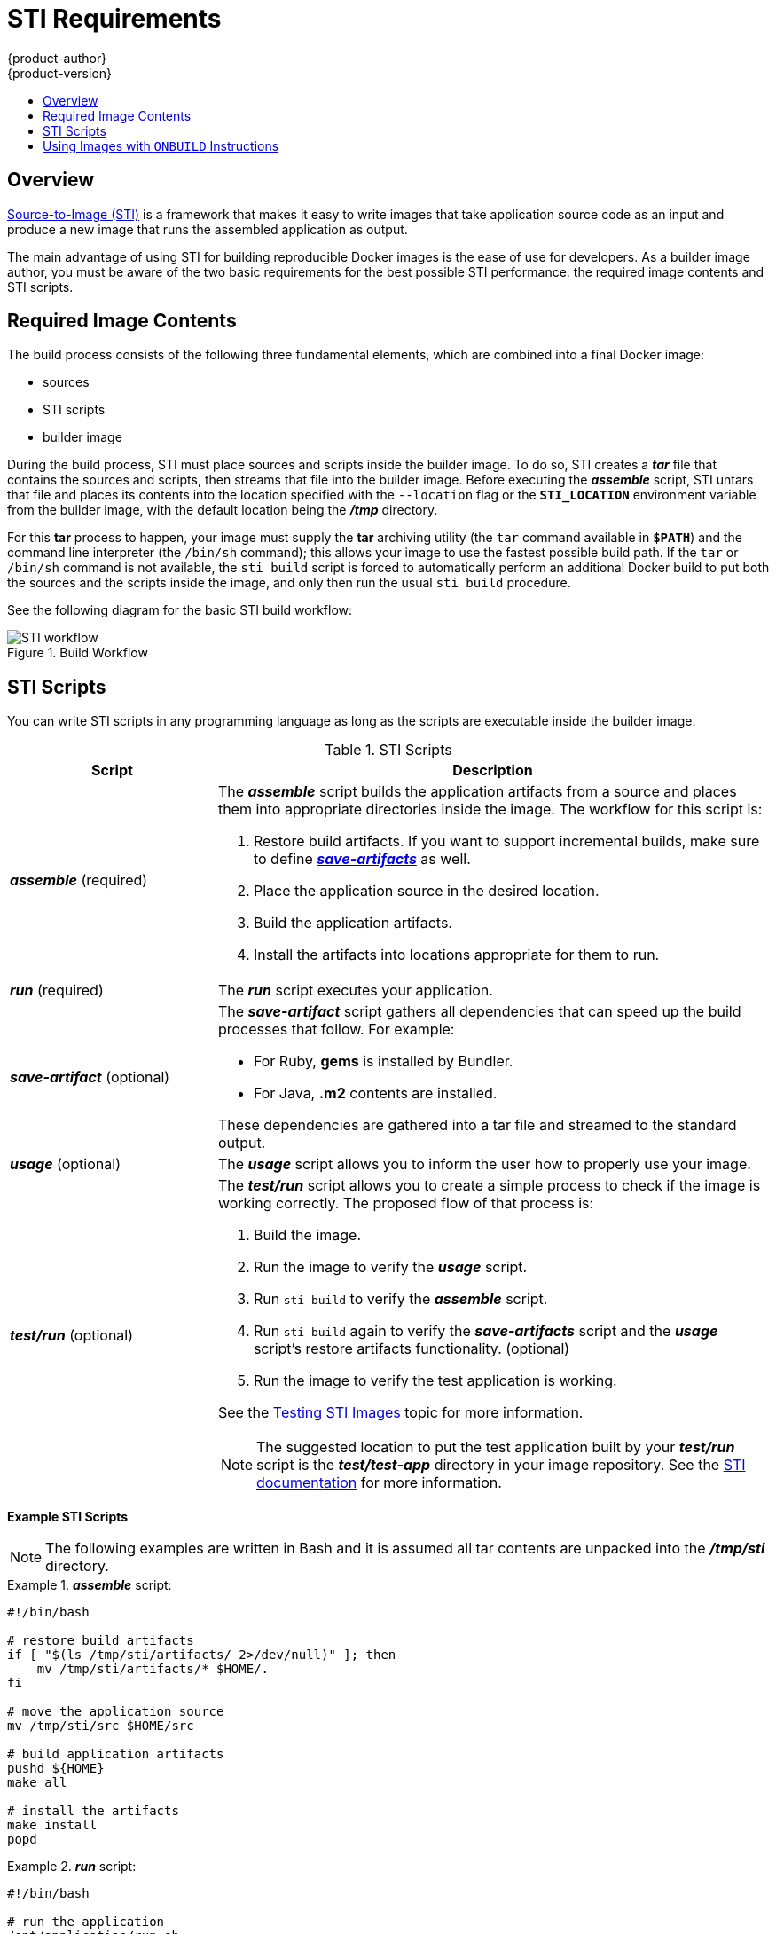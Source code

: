 = STI Requirements
{product-author}
{product-version}
:data-uri:
:icons:
:experimental:
:toc: macro
:toc-title:

toc::[]

== Overview
link:../architecture/core_objects/builds.html#sti-build[Source-to-Image (STI)]
is a framework that makes it easy to write images that take application source
code as an input and produce a new image that runs the assembled application as
output.

The main advantage of using STI for building reproducible Docker images is the
ease of use for developers. As a builder image author, you must be aware of the
two basic requirements for the best possible STI performance: the required image
contents and STI scripts.

== Required Image Contents
The build process consists of the following three fundamental elements, which
are combined into a final Docker image:

- sources
- STI scripts
- builder image

During the build process, STI must place sources and scripts inside the builder
image. To do so, STI creates a *_tar_* file that contains the sources and
scripts, then streams that file into the builder image. Before executing the
*_assemble_* script, STI untars that file and places its contents into the
location specified with the `--location` flag or the `*STI_LOCATION*`
environment variable from the builder image, with the default location being the
*_/tmp_* directory.

For this *tar* process to happen, your image must supply the *tar* archiving
utility (the `tar` command available in `*$PATH*`) and the command line
interpreter (the `/bin/sh` command); this allows your image to use the fastest
possible build path. If the `tar` or `/bin/sh` command is not available, the
`sti build` script is forced to automatically perform an additional Docker build
to put both the sources and the scripts inside the image, and only then run the
usual `sti build` procedure.

See the following diagram for the basic STI build workflow:

.Build Workflow
image::sti-flow.png[STI workflow]

////
* Run build's responsibility is to untar the sources, scripts and artifacts (if such exist) and invoke `assemble` script. If this is second run (after catching `tar`/`/bin/sh` error) it's responsible only for invoking `assemble` script, since both scripts and sources are already there.
////

== STI Scripts
You can write STI scripts in any programming language as long as the scripts are
executable inside the builder image.

.STI Scripts
[cols="3a,8a",options="header"]
|===

|Script |Description

|*_assemble_*
(required)
|The *_assemble_* script builds the application artifacts from a source
and places them into appropriate directories inside the image. The workflow for
this script is:

. Restore build artifacts. If you want to support incremental builds, make sure to define link:#save-artifacts[*_save-artifacts_*] as well.
. Place the application source in the desired location.
. Build the application artifacts.
. Install the artifacts into locations appropriate for them to run.

|*_run_*
(required)
|The *_run_* script executes your application.

|*_save-artifact_*
(optional)
|The *_save-artifact_* script gathers all dependencies that can speed up the
build processes that follow. For example:

- For Ruby, *gems* is installed by Bundler.
- For Java, *.m2* contents are installed.

These dependencies are gathered into a tar file and streamed to the standard
output.

|*_usage_*
(optional)
|The *_usage_* script allows you to inform the user how to properly use your
image.

|*_test/run_*
(optional)
|The *_test/run_* script allows you to create a simple process to check if the
image is working correctly. The proposed flow of that process is:

. Build the image.
. Run the image to verify the *_usage_* script.
. Run `sti build` to verify the *_assemble_* script.
. Run `sti build` again to verify the *_save-artifacts_* script and the *_usage_* script's restore artifacts functionality. (optional)
. Run the image to verify the test application is working.

See the link:sti_testing.html[Testing STI Images] topic for more information.

NOTE: The suggested location to put the test application built by your
*_test/run_* script is the *_test/test-app_* directory in your image repository.
See the
https://github.com/openshift/source-to-image/blob/master/docs/cli.md#sti-create[STI
documentation] for more information.
|===

*Example STI Scripts*

NOTE: The following examples are written in Bash and it is assumed all tar
contents are unpacked into the *_/tmp/sti_* directory.

.*_assemble_* script:
====

----
#!/bin/bash

# restore build artifacts
if [ "$(ls /tmp/sti/artifacts/ 2>/dev/null)" ]; then
    mv /tmp/sti/artifacts/* $HOME/.
fi

# move the application source
mv /tmp/sti/src $HOME/src

# build application artifacts
pushd ${HOME}
make all

# install the artifacts
make install
popd
----
====

.*_run_* script:
====

----
#!/bin/bash

# run the application
/opt/application/run.sh
----
====

.*_save-artifacts_* script:
====

----
#!/bin/bash

pushd ${HOME}
if [ -d deps ]; then
    # all deps contents to tar stream
    tar cf - deps
fi
popd

----
====

.*_usage_* script:
====

----
#!/bin/bash

# inform the user how to use the image
cat <<EOF
This is a STI sample builder image, to use it, install
https://github.com/openshift/source-to-image
EOF
----
====

[[using-images-with-onbuild-instructions]]
== Using Images with `ONBUILD` Instructions
The `ONBUILD` instructions can be found in many official Docker images. For
example:

- https://registry.hub.docker.com/u/library/ruby[Ruby]
- https://registry.hub.docker.com/u/library/node[Node.js]
- https://registry.hub.docker.com/u/library/python[Python]

See the https://docs.docker.com/reference/builder/#onbuild[Docker documentation]
for more information on `ONBUILD`.

STI has a different strategy when a Docker image with `ONBUILD` instructions is
used as a builder image for the application source code. During the STI build,
all `ONBUILD` instructions are executed in the order they were defined in the
builder image Dockerfile. The STI scripts are not required for this strategy,
but they can be used as supplementary scripts to existing `ONBUILD`
instructions.

Many official Docker images that use `ONBUILD` do not declare the image `CMD` or
`ENTRYPOINT`, and for that, STI must know how to run your application. There are
two methods for defining the `ENTRYPOINT`:

- Include the *_run_* script in your application root folder. STI then recognizes it and sets it as the application image `ENTRYPOINT`.

- Use the STI scripts. If you provide the URL from where the STI can fetch the scripts, the STI *_run_* script is then
set as an image `ENTRYPOINT`. If the STI scripts location also includes the *_assemble_* script, the script is then
executed as the last instruction of the Docker build.
